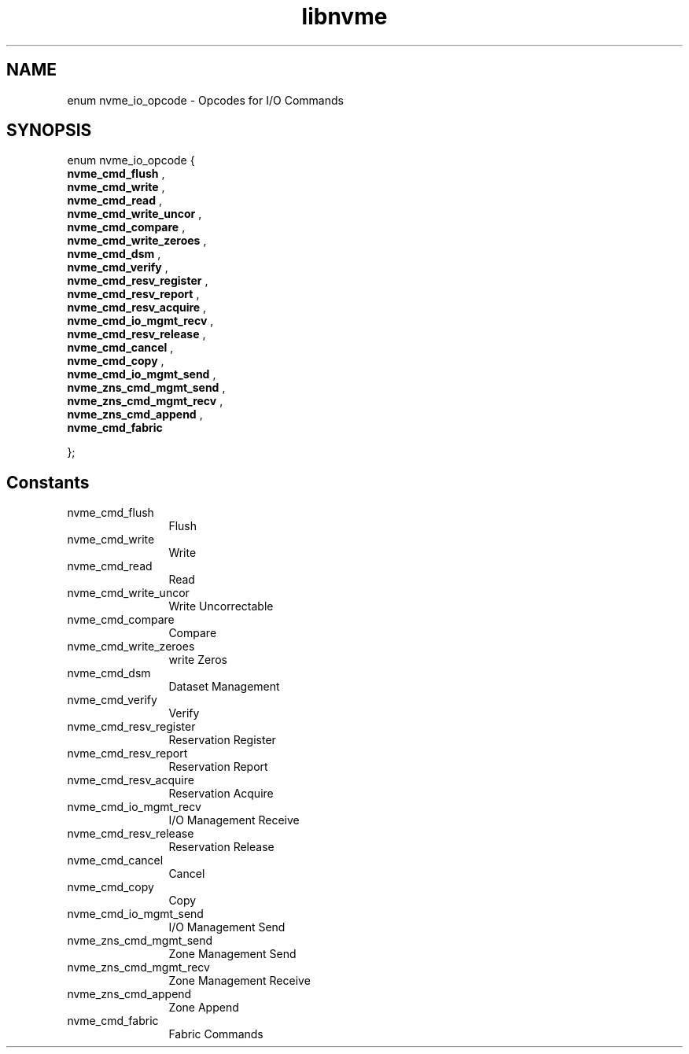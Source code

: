 .TH "libnvme" 9 "enum nvme_io_opcode" "April 2025" "API Manual" LINUX
.SH NAME
enum nvme_io_opcode \- Opcodes for I/O Commands
.SH SYNOPSIS
enum nvme_io_opcode {
.br
.BI "    nvme_cmd_flush"
, 
.br
.br
.BI "    nvme_cmd_write"
, 
.br
.br
.BI "    nvme_cmd_read"
, 
.br
.br
.BI "    nvme_cmd_write_uncor"
, 
.br
.br
.BI "    nvme_cmd_compare"
, 
.br
.br
.BI "    nvme_cmd_write_zeroes"
, 
.br
.br
.BI "    nvme_cmd_dsm"
, 
.br
.br
.BI "    nvme_cmd_verify"
, 
.br
.br
.BI "    nvme_cmd_resv_register"
, 
.br
.br
.BI "    nvme_cmd_resv_report"
, 
.br
.br
.BI "    nvme_cmd_resv_acquire"
, 
.br
.br
.BI "    nvme_cmd_io_mgmt_recv"
, 
.br
.br
.BI "    nvme_cmd_resv_release"
, 
.br
.br
.BI "    nvme_cmd_cancel"
, 
.br
.br
.BI "    nvme_cmd_copy"
, 
.br
.br
.BI "    nvme_cmd_io_mgmt_send"
, 
.br
.br
.BI "    nvme_zns_cmd_mgmt_send"
, 
.br
.br
.BI "    nvme_zns_cmd_mgmt_recv"
, 
.br
.br
.BI "    nvme_zns_cmd_append"
, 
.br
.br
.BI "    nvme_cmd_fabric"

};
.SH Constants
.IP "nvme_cmd_flush" 12
Flush
.IP "nvme_cmd_write" 12
Write
.IP "nvme_cmd_read" 12
Read
.IP "nvme_cmd_write_uncor" 12
Write Uncorrectable
.IP "nvme_cmd_compare" 12
Compare
.IP "nvme_cmd_write_zeroes" 12
write Zeros
.IP "nvme_cmd_dsm" 12
Dataset Management
.IP "nvme_cmd_verify" 12
Verify
.IP "nvme_cmd_resv_register" 12
Reservation Register
.IP "nvme_cmd_resv_report" 12
Reservation Report
.IP "nvme_cmd_resv_acquire" 12
Reservation Acquire
.IP "nvme_cmd_io_mgmt_recv" 12
I/O Management Receive
.IP "nvme_cmd_resv_release" 12
Reservation Release
.IP "nvme_cmd_cancel" 12
Cancel
.IP "nvme_cmd_copy" 12
Copy
.IP "nvme_cmd_io_mgmt_send" 12
I/O Management Send
.IP "nvme_zns_cmd_mgmt_send" 12
Zone Management Send
.IP "nvme_zns_cmd_mgmt_recv" 12
Zone Management Receive
.IP "nvme_zns_cmd_append" 12
Zone Append
.IP "nvme_cmd_fabric" 12
Fabric Commands
